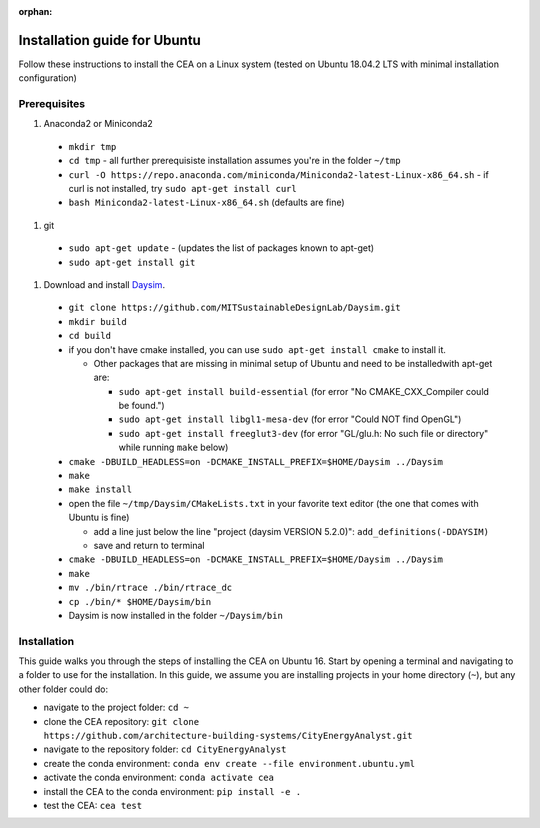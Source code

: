 :orphan:

Installation guide for Ubuntu
=============================

Follow these instructions to install the CEA on a Linux system (tested on Ubuntu 18.04.2 LTS with minimal installation
configuration)

Prerequisites
~~~~~~~~~~~~~

#. Anaconda2 or Miniconda2

  - ``mkdir tmp``
  - ``cd tmp``
    - all further prerequisiste installation assumes you're in the folder ``~/tmp``
  - ``curl -O https://repo.anaconda.com/miniconda/Miniconda2-latest-Linux-x86_64.sh``
    - if curl is not installed, try ``sudo apt-get install curl``
  - ``bash Miniconda2-latest-Linux-x86_64.sh`` (defaults are fine)

#. git

  - ``sudo apt-get update``
    - (updates the list of packages known to apt-get)
  - ``sudo apt-get install git``

#. Download and install `Daysim <https://daysim.ning.com/page/download>`__.

  - ``git clone https://github.com/MITSustainableDesignLab/Daysim.git``
  - ``mkdir build``
  - ``cd build``
  - if you don't have cmake installed, you can use ``sudo apt-get install cmake`` to install it.

    - Other packages that are missing in minimal setup of Ubuntu and need to be installedwith apt-get are:

      - ``sudo apt-get install build-essential`` (for error "No CMAKE_CXX_Compiler could be found.")
      - ``sudo apt-get install libgl1-mesa-dev`` (for error "Could NOT find OpenGL")
      - ``sudo apt-get install freeglut3-dev`` (for error "GL/glu.h: No such file or directory" while running ``make`` below)

  - ``cmake -DBUILD_HEADLESS=on -DCMAKE_INSTALL_PREFIX=$HOME/Daysim ../Daysim``
  - ``make``
  - ``make install``
  - open the file ``~/tmp/Daysim/CMakeLists.txt`` in your favorite text editor (the one that comes with Ubuntu is fine)

    - add a line just below the line "project (daysim VERSION 5.2.0)": ``add_definitions(-DDAYSIM)``
    - save and return to terminal

  - ``cmake -DBUILD_HEADLESS=on -DCMAKE_INSTALL_PREFIX=$HOME/Daysim ../Daysim``
  - ``make``
  - ``mv ./bin/rtrace ./bin/rtrace_dc``
  - ``cp ./bin/* $HOME/Daysim/bin``
  - Daysim is now installed in the folder ``~/Daysim/bin``

Installation
~~~~~~~~~~~~

This guide walks you through the steps of installing the CEA on Ubuntu 16. Start by opening a terminal and navigating
to a folder to use for the installation. In this guide, we assume you are installing projects in your
home directory (``~``), but any other folder could do:

- navigate to the project folder: ``cd ~``
- clone the CEA repository: ``git clone https://github.com/architecture-building-systems/CityEnergyAnalyst.git``
- navigate to the repository folder: ``cd CityEnergyAnalyst``
- create the conda environment: ``conda env create --file environment.ubuntu.yml``
- activate the conda environment: ``conda activate cea``
- install the CEA to the conda environment: ``pip install -e .``
- test the CEA: ``cea test``

